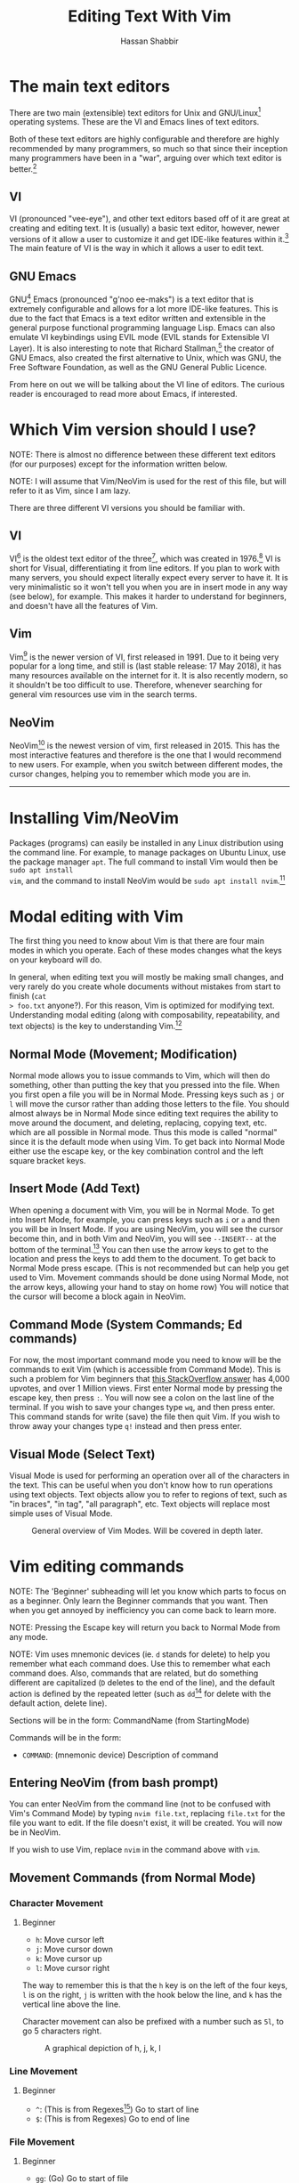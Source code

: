 #+TITLE: Editing Text With Vim
#+AUTHOR: Hassan Shabbir
#+LATEX_HEADER: \usepackage{hyperref}
#+LATEX_HEADER: \hypersetup{colorlinks=true, allcolors=blue}

\newpage

# TODO: change bullets to be short

* The main text editors
There are two main (extensible) text editors for Unix and GNU/Linux[fn:11]
operating systems. These are the VI and Emacs lines of text editors.

Both of these text editors are highly configurable and therefore are highly
recommended by many programmers, so much so that since their inception many
programmers have been in a "war", arguing over which text editor is
better.[fn:12]
** VI
VI (pronounced "vee-eye"), and other text editors based off of it are great at
creating and editing text. It is (usually) a basic text editor, however, newer
versions of it allow a user to customize it and get IDE-like features within
it.[fn:8] The main feature of VI is the way in which it allows a user to edit
text.
** GNU Emacs
GNU[fn:14] Emacs (pronounced "g'noo ee-maks") is a text editor that is extremely
configurable and allows for a lot more IDE-like features. This is due to the
fact that Emacs is a text editor written and extensible in the general purpose
functional programming language Lisp. Emacs can also emulate VI keybindings
using EVIL mode (EVIL stands for Extensible VI Layer). It is also interesting to
note that Richard Stallman,[fn:15] the creator of GNU Emacs, also created the
first alternative to Unix, which was GNU, the Free Software Foundation, as well
as the GNU General Public Licence.

From here on out we will be talking about the VI line of editors. The curious
reader is encouraged to read more about Emacs, if interested.
* Which Vim version should I use?
NOTE: There is almost no difference between these different text editors (for
our purposes) except for the information written below.

NOTE: I will assume that Vim/NeoVim is used for the rest of this file, but will
refer to it as Vim, since I am lazy.

There are three different VI versions you should be familiar with.
** VI
VI[fn:3] is the oldest text editor of the three[fn:1], which was created in
1976.[fn:18] VI is short for Visual, differentiating it from line editors. If
you plan to work with many servers, you should expect literally expect every
server to have it. It is very minimalistic so it won't tell you when you are in
insert mode in any way (see below), for example. This makes it harder to
understand for beginners, and doesn't have all the features of Vim.
** Vim
Vim[fn:4] is the newer version of VI, first released in 1991. Due to it being
very popular for a long time, and still is (last stable release: 17 May 2018),
it has many resources available on the internet for it. It is also recently
modern, so it shouldn't be too difficult to use. Therefore, whenever searching
for general vim resources use vim in the search terms.
** NeoVim
NeoVim[fn:5] is the newest version of vim, first released in 2015. This has the
most interactive features and therefore is the one that I would recommend to new
users. For example, when you switch between different modes, the cursor changes,
helping you to remember which mode you are in.

--------------------------------------------------------------------------------

\newpage

* Installing Vim/NeoVim
Packages (programs) can easily be installed in any Linux distribution using the
command line. For example, to manage packages on Ubuntu Linux, use the package
manager ~apt~. The full command to install Vim would then be ~sudo apt install
vim~, and the command to install NeoVim would be ~sudo apt install nvim~.[fn:13]
* Modal editing with Vim
The first thing you need to know about Vim is that there are four main modes in
which you operate. Each of these modes changes what the keys on your keyboard
will do.
  
In general, when editing text you will mostly be making small changes, and very
rarely do you create whole documents without mistakes from start to finish (~cat
> foo.txt~ anyone?). For this reason, Vim is optimized for modifying text.
Understanding modal editing (along with composability, repeatability, and text
objects) is the key to understanding Vim.[fn:2]
** Normal Mode (Movement; Modification)
Normal mode allows you to issue commands to Vim, which will then do something,
other than putting the key that you pressed into the file. When you first open a
file you will be in Normal Mode. Pressing keys such as ~j~ or ~l~ will move the
cursor rather than adding those letters to the file. You should almost always be
in Normal Mode since editing text requires the ability to move around the
document, and deleting, replacing, copying text, etc. which are all possible in
Normal mode. Thus this mode is called "normal" since it is the default mode when
using Vim. To get back into Normal Mode either use the escape key, or the key
combination control and the left square bracket keys.
** Insert Mode (Add Text)
When opening a document with Vim, you will be in Normal Mode. To get into Insert
Mode, for example, you can press keys such as ~i~ or ~a~ and then you will be in
Insert Mode. If you are using NeoVim, you will see the cursor become thin, and
in both Vim and NeoVim, you will see ~--INSERT--~ at the bottom of the
terminal.[fn:6] You can then use the arrow keys to get to the location and press
the keys to add them to the document. To get back to Normal Mode press escape.
(This is not recommended but can help you get used to Vim. Movement commands
should be done using Normal Mode, not the arrow keys, allowing your hand to stay
on home row) You will notice that the cursor will become a block again in
NeoVim.
** Command Mode (System Commands; Ed commands)
For now, the most important command mode you need to know will be the commands
to exit Vim (which is accessible from Command Mode). This is such a problem for
Vim beginners that [[https://stackoverflow.com/questions/11828270/how-to-exit-the-vim-editor][this StackOverflow answer]] has 4,000 upvotes, and over 1
Million views. First enter Normal mode by pressing the escape key, then press
~:~. You will now see a colon on the last line of the terminal. If you wish to
save your changes type ~wq~, and then press enter. This command stands for write
(save) the file then quit Vim. If you wish to throw away your changes type ~q!~
instead and then press enter.
** Visual Mode (Select Text)
Visual Mode is used for performing an operation over all of the characters in
the text. This can be useful when you don't know how to run operations using
text objects. Text objects allow you to refer to regions of text, such as "in
braces", "in tag", "all paragraph", etc. Text objects will replace most simple
uses of Visual Mode.

#+CAPTION: General overview of Vim Modes. Will be covered in depth later.
#+NAME:   fig-2
[[./modes.jpg]]
* Vim editing commands
NOTE: The 'Beginner' subheading will let you know which parts to focus on as a
beginner. Only learn the Beginner commands that you want. Then when you get
annoyed by inefficiency you can come back to learn more.

NOTE: Pressing the Escape key will return you back to Normal Mode from any mode.

NOTE: Vim uses mnemonic devices (ie. ~d~ stands for delete) to help you remember
what each command does. Use this to remember what each command does. Also,
commands that are related, but do something different are capitalized (~D~
deletes to the end of the line), and the default action is defined by the
repeated letter (such as ~dd~[fn:19] for delete with the default action, delete
line).

Sections will be in the form: CommandName (from StartingMode)

Commands will be in the form:
- ~COMMAND~: (mnemonic device) Description of command
** Entering NeoVim (from bash prompt)
You can enter NeoVim from the command line (not to be confused with Vim's
Command Mode) by typing ~nvim file.txt~, replacing ~file.txt~ for the file you
want to edit. If the file doesn't exist, it will be created. You will now be in
NeoVim.

If you wish to use Vim, replace ~nvim~ in the command above with ~vim~.
** Movement Commands (from Normal Mode)
*** Character Movement
**** Beginner
- ~h~: Move cursor left
- ~j~: Move cursor down
- ~k~: Move cursor up
- ~l~: Move cursor right

The way to remember this is that the ~h~ key is on the left of the four keys,
~l~ is on the right, ~j~ is written with the hook below the line, and ~k~ has
the vertical line above the line.

Character movement can also be prefixed with a number such as ~5l~, to go 5
characters right.

#+CAPTION: A graphical depiction of h, j, k, l
#+NAME:   fig-1
[[./hjkl.png]]
*** Line Movement
**** Beginner
- ~^~: (This is from Regexes[fn:9]) Go to start of line
- ~$~: (This is from Regexes) Go to end of line
*** File Movement
**** Beginner
- ~gg~: (Go) Go to start of file
- ~G~: (Go) Go to end of file
**** Intermediate
- ~50gg~: (Go) Go to line 50
*** Word Movement
**** Intermediate
Frankly, I used to just spam ~h~ and ~l~ for quite a while, so these commands
aren't strictly necessary.

- ~w~: (Word) Go forward by one word
- ~b~: (Back) Go back by one word
- ~e~: (End) Go to the next end-of-word
*** Find Char Movement
**** Beginner
- ~fx~: (Find Char) Find character 'x' forwards
- ~;~: Run ~f~ / ~F~ again
**** Intermediate
- ~Fx~: (Find Char) Find character 'x' backwards
- ~,~: Run ~f~ / ~F~ again in opposite direction
- ~tx~: ('Til/Until) Go up until character 'x', forwards
- ~Tx~: ('Til/Until) Go up until character 'x', backwards
*** Search Term Movement 
**** Beginner
- ~/~: Input search term, then press enter
- ~n~: (Next) Go to next location matching search term
**** Intermediate
- ~N~: (Previous/Backwards Next) Go to previous location matching search term
** Insert Commands (from Normal Mode)
These commands will change you automatically from Normal Mode to Insert Mode.
*** Beginner
- ~i~: (Insert) Enter Insert Mode before current character
- ~I~: (Insert) Enter Insert Mode at the beginning of the line
- ~a~: (Append) Enter Insert Mode after current character
- ~A~: (Append) Enter Insert Mode at the end of the line
*** Intermediate
- ~o~: (Open) Enter Insert Mode at the end of the line
- ~O~: (Open) Enter Insert Mode at the end of the line
** Deletion Commands (from Normal Mode)
NOTE: The composable nature of Vim should be apparent in this section.
*** Beginner
- ~x~: Delete character under cursor
- ~dd~: (Delete, Default) Delete current line
- ~dw~: (Delete Word) Delete until the end of the word
- ~dfc~: (Delete Find 'c') Delete including the first 'c' on the right of the cursor
- ~diw~: (Delete In Word) Delete the whole word
- ~diW~: (Delete In Word) Delete the whole space delimited word
*** Intermediate
I can't really be bothered to count how many words I want to delete. I prefer
doing things like ~dw..~ instead, see below.
- ~d3w~: (Delete Word) Delete 3 number of words, etc.
** Deletion Commands (from Visual Mode)
*** Beginner
- ~d~: (Delete) Delete current visual selection
- ~x~: (Delete) Delete current visual selection
** Change Commands (from Normal Mode)
Change deletes something then puts you in Insert Mode to add text.
*** Beginner
- ~cc~: (Change, Default) Delete line, then go into Insert Mode
- ~cw~: (Change Word) Delete until the end of the word, then go into Insert Mode
- ~ciw~: (Change In Word) Delete the whole word, then go into Insert Mode
- ~ciW~: (Change In Word) Delete the whole space delimited word, then go into Insert Mode
*** Intermediate
I can't really be bothered to count how many words I want to change. I prefer
doing things like ~cw..~ instead, see below.
- ~c3w~: (Change Word) Delete 3 number of words, etc., then go into Insert Mode
** Yank (Copy) Commands (from Normal Mode)
NOTE: To copy text to use in other applications, use the ~"+~ prefix, which may
not work in VI/Vim, also see registers below.
*** Beginner
- ~yy~: (Yank, Default) Yank (copy) the current line, for Vim use only
- ~yiw~: (Yank) Yank (copy) the current line, for Vim use only
- ~"+yy~: (Yank, Default) Yank (copy) the current line, for any application
- ~"+yiw~: (Yank) Yank (copy) the current line, for any application
** Yank (Copy) Commands (from Visual Mode)
*** Beginner
- ~y~: (Yank) Yank (copy) current visual selection
** Paste Commands (from Normal Mode)
*** Beginner
- ~p~: (Paste) Paste the last deletion/yank
** Paste Commands (from Visual Mode)
*** Beginner
- ~p~: (Paste) Paste, replacing current visual selection
** Undo Command (from Normal Mode)
*** Beginner
- ~u~: (Undo) undo last change
** Visual Mode Commands (from Normal Mode)
First, enter Visual Mode using any of the below, then make the selection using
the movement commands as you would from Normal Mode. Then run the command on the
selection, such as yank, delete, etc.
*** Beginner
- ~v~: (Visual) Enter character-wise Visual Mode
- ~V~: (Visual) Enter line-wise Visual Mode
*** Intermediate
- ~ctrl-v~: (Visual) Enter block-wise Visual Mode

NOTE: To comment out lines, use block-wise selection with ~ctrl-v~, then press
~I~, and type the character comment (~//~ for example), and hit escape. It can
also be used as a poor man's version of a macro (see below). Another way would
be to use the Vim Commentary plugin (see below), with the command ~gc~.
** Command Mode (from Normal Mode)
*** Beginner
All of the below can be simplified to just ~:w~ and ~:q~, since Vim will warn
you if you try to quit with unsaved changes.

- ~:w~: (Write) Write the file
- ~:q~: (Quit) Quit Vim, without having modified the file
- ~:q!~: (Quit!) Quit Vim, throwing away modifications
- ~:wq~: (Write-Quit) Write the file, then quit Vim
- ~:x~: (Exit) Shorthand for ~:wq~
*** Intermediate
- ~:! date~: (~!~ is similar to ~|~) Run bash command ~date~ and show the result without adding to file
- ~:r! date~: (Read) Run bash command ~date~ and read in the result into the file
- ~:s/foo/bar/g~[fn:24]: (Substitute) Substitute 'foo' with 'bar', globally (ie. each occurrence)
** Command Mode (from Visual Mode)
Visually select text then enter Command Mode using ~:~. NOTE: you will see
~:'<,'>~[fn:7] instead. This just tells Vim to run the command over the whole
selection.
*** Intermediate
- ~:'<,'>! wc -l~: Run bash command ~wc -l~ on visually selected text, replacing with the result
* Composability and repeatability
This section should introduce you to even more advanced concepts.
** Text Objects
NOTE: All text objects can be used with delete, yank, copy, etc. "In" deletes
the text inside, while "All" deletes quotes, braces, and a single space (so the
spaces around it end up balanced).
*** Beginner
- ~iw~: (In Word)
- ~aw~: (All Word)
- ~is~: (In Sentence)
- ~as~: (All Sentence)
- ~ip~: (In Paragraph)
- ~ap~: (All Paragraph)
- ~i"~: (In Quote)
- ~a"~: (All Quote)
- ~i}~: (In Brace)
- ~a}~: (All Brace)
- ~it~: (In Tag) Used in HTML
- ~at~: (All Tag) Used in HTML
** Dot (~.~) command
*** Beginner
The dot command repeats the last complete command that you ran. For example if
you changed a word to "Hi" using ~ciwHi~ and then escape, you can change another
word to "Hi" using the dot command.

Expanding on the above, one way[fn:10] to quickly rename variables would be to
first search for a variable using ~/~, then using ~ciw~ to change the variable
to something else. Finally, repeat this change all throughout the document using
~n~ to go to the next instance, and ~.~ to apply the change.
** Number Prefixes
*** Intermediate
Most commands can be prefixed, meaning you can run commands like ~d5w~ which
will delete the next 5 words.
** Macros
*** Intermediate
Macros can be used for creating groups of repeatable commands. In other words,
start the macro, run general commands (ie. ~w~ rather than ~llllllll~), stop the
macro, run the macro previously defined on the text you want. The steps are:

1. ~qa~: Record Macro in register ~a~, see below
2. ~q~: While recording, it will end the macro
3. ~@a~: Run Macro in register ~a~

Fun fact: you can also define recursive[fn:16] macros, (works in NeoVim). This
allows you to create a single macro that runs forever (of course, Vim will stop
the macro at the end of the document, for example). An example of this is the
following key sequences: ~qaV~j@aq@a~, which switches the case of every
character until the end of the document.
** Registers
*** Intermediate
The most important part about registers is that the ~"+~[fn:17] prefix is used
to store the global clipboard, which can be accessed by any program. Frankly, I
don't use any register other than the global one.

Other actions, such as yanks and deletions can be prefixed with a register, for
later retrieval.

A useful combination is using registers for editing a macro you wrote. To
continue from the macros section, you can write an incorrect macro, paste it
into the file, modify it, copy it back to the register, and then run that macro.
This seems quite difficult, but there can be really long macros that you would
rather go through the above to change a character than to remake the macro from
the beginning.
* TODO Extending Vim for yourself
** Configuration File
To change the default behaviour of Vim, and to keep it even after quitting, you
must modify a configuration (also known as a dot file[fn:21]) file for Vim. For
GNU/Linux and NeoVim users this file is ~~/.config/nvim/init.vim~, for Vim users
the file is ~~/.vimrc~. If you use Windows, the file will be ~_vimrc~[fn:20] (in
the home directory in Windows).

For example, typing ~:colorscheme elflord~[fn:22] from Normal Mode, will change
the colour scheme to elflord for the current Vim session. Once you close Vim
this setting will be gone. To save this setting, save the following lines in the
configuration file as:

#+BEGIN_SRC vimrc
" Set colour scheme to elflord 
colorscheme elflord 
#+END_SRC

Notice the lack of a colon at the beginning of the line. The ~"~ indicates a
line comment.

Here are some other settings you may wish to add to your Vim configuration
file.[fn:23] In general, you should always copy the comments along with the
actual code. (NOTE: always understand what every command does before adding it
to your configuration file.)

The below file is also available as ~configuration.vim~ at
[[https://github.com/Hassan-Shabbir/vim-introduction][Hassan-Shabbir/vim-introduction]].

#+BEGIN_SRC vimrc
" Enable filetype plugins, such as syntax highlighting for files. 
filetype plugin indent on

" Actually enable syntax highlighting. 
syntax enable

" Set autoread to true. When a file is changed from the outside, 
" the file will be reloaded. 
set autoread

" With a map leader it's possible to do extra key combinations 
" like '<leader>w' saves the current file. 'mapleader' is 
" usually the backslash key ('\'), however, below we set it 
" to the ',' key, since it is easier to reach.
let mapleader = ","

" This is how you would define "in normal mode, if I press 
" the leader key (see above), followed by the 'w' key, 
" map it to be the same as writing the file".
nmap <leader>w :w!<cr>

" Set a space of 3 lines between the cursor and the top/bottom 
" of the window, making it easier to get the context of the code. 
set so=3

" Turn on a completion menu on the bottom. Used when you try to 
" tab-complete something in command mode. 
set wildmenu set wildmode=list:longest,full

" Configure backspace so it acts as it should act. Namely, 
" allow backspace to delete new lines, delete past the start 
" of insert mode, and delete autoindent.
set backspace=eol,start,indent

" Ignore case when searching, so '/hi' will match 'hi' in the 
" text, along with 'Hi'. 
set ignorecase

" If a case is used, however, search match using case. So 
" '/Hi' will only match 'Hi', and not 'hi', (since we 
" explicitly told the case). 
set smartcase

" Highlight search results. 
set hlsearch

" Make search act like search in modern browsers. 
set incsearch

" Don't redraw while executing macros (for performance). 
set lazyredraw

" Return to last edit position when opening files 
" NOTE: Put this all on one line 
au BufReadPost * 
  if line("'\"") > 1 && line("'\"") <= line("$") 
  | exe "normal! g'\"" | endif
#+END_SRC

** Plugins
These are a few plugins that I would consider quite useful.

- [[https://github.com/junegunn/vim-plug][Vim Plug]]: Vim plugin manager
To be able to use the below plugins you need to install a plugin manager, this
is the one I personally use, (no real reason).

- [[https://github.com/tpope/vim-sensible][Vim Sensible]]: set default settings for Vim
This is useful for starting off in Vim. (Not needed for NeoVim.)

- [[https://www.github.com/myusuf3/numbers.vim][Numbers Vim]]: add relative line numbers to Vim (great for going n lines up or down)
- [[https://www.github.com/tpope/vim-commentary][Vim Commentary]]: (un)comment lines of code with a text object
- [[https://www.github.com/tpope/vim-surround][Vim Surround]]: surround text objects with text
- [[https://www.github.com/tpope/vim-vinegar][Vim Vinegar]]: simple file browser in Vim
- [[https://www.github.com/mattn/emmet-vim][Emmet Vim]]: create HTML easily
- [[https://github.com/ctrlpvim/ctrlp.vim][Ctrlp Vim]]: fuzzy find files
- [[https://vimawesome.com/plugin/targets-vim][Targets Vim]]: add more text objects to Vim

More plugins for Vim can be found on [[https://vimawesome.com]].
*** ColorSchemes
- [[https://www.github.com/liuchengxu/space-vim-dark][Space Vim Dark]]
- [[https://github.com/altercation/solarized][Solarized]]

*** Vim in other places
- Bash/Zsh: Both Bash and Zsh have Vim modes that can be enabled in their respective dot-files
- [[https://github.com/ardagnir/athame][Athame]]: Full Vim in the terminal, ie. when writing bash commands
- [[https://chrome.google.com/webstore/detail/vimium/dbepggeogbaibhgnhhndojpepiihcmeb][Vimium]]: Vim in Chrome

There are also other applications that will use Vim-like keybindings by default,
such as ~man~.
* Conclusion
Congratulations on finishing this whole document! You should now know enough to
be able to use vim, and look up whatever you need on the internet. To become
proficient with Vim, you should use it repeatedly, until the Beginner commands
come to you without much thought.
* Footnotes

[fn:24] The text ~foo~ can be either a literal string or a regex, 
such as ~^foo~.

[fn:23] This is mostly taken from [[https://github.com/amix/vimrc][Amix's Vimrc]].

[fn:22] To find a colour scheme you like from the preinstalled colour 
schemes, go to [[https://stackoverflow.com/questions/7331940/how-to-get-the-list-of-all-installed-color-schemes-in-vim][List installed colorschemes]].

[fn:21] Because the file starts with a ~.~, I know, so original.

[fn:20] [[https://superuser.com/questions/86246/where-should-the-vimrc-file-be-located-on-windows-7][Locate Home in Windows]].

[fn:19] When you see characters, one after another, the keys should also 
be pressed one after another.

[fn:18] This is where the command mode in VI comes from, see below. 
Also, see [[https://sanctum.geek.nz/arabesque/actually-using-ed/][Actually Using Ed]] for some extreme masochism.

[fn:17] The ~"~ is used to retrieve registers, with ~+~ referring to 
the name of the register to be accessed, (in this case it is the 
special "global register").

[fn:16] Here's a quick introduction to recursion. Recursion is defining 
something in terms of what you are defining. For example, a directory 
can contain multiple files and multiple directories. A math example 
would be an equation like ~x = 1 + x~, and replacing x on the right with
~1 + x~ giving us ~x = 1 + 1 + x~, and continuing to infinity would give
us ~x = 1 + 1 + 1 + 1 + ...~. A similar expansion can be carried out 
on the acronym ~GNU~, left as an exercise for the reader.

[fn:15] [[https://en.wikipedia.org/wiki/Richard_Stallman][Richard Stallman]].

[fn:14] GNU stands for "GNU's Not Unix", a recursive acronym.

[fn:13] The command to both run and install it is ~nvim~ NOT ~neovim~.

[fn:12] See [[https://en.wikipedia.org/wiki/Editor_war][The Editor Wars]].

[fn:11] I'd just like to interject for a moment. What you usually refer
to as Linux, is in fact, GNU/Linux, or as I've recently taken to calling
it, GNU plus Linux. Linux is not an operating system unto itself, but 
rather another free component of a fully functioning GNU system made 
useful by the GNU corelibs, shell utilities and vital system components
comprising a full OS as defined by POSIX. (See GNU Linux copypasta.)

[fn:10] The other way would be to run a search and replace, such as 
~:s/foo/bar/g~, which would replace all occurrences of ~foo~ with ~bar~.

[fn:9] Regexes, or regular expressions, are a way of doing things like 
parsing and substituting in a file. The regex ~^hi~ says to match the 
line starting with ~hi~ and the regex ~^$~ says match the empty line 
(ie. the line that starts and ends with nothing in between).

[fn:8] This is usually not encouraged, especially at the beginning,
since having plugins hinder your ability to understand Vim, and are nice
to have and not necessarily mandatory for the functioning of Vim.

[fn:7] So the command will run in the range ~x,y~, and a ~'a~ refers to
the mark a, with the ~<~ referring to the first and ~>~ referring to the
last selection. So all together it says "run the command from the 
beginning of the selection to the end of the selection."

[fn:6] In VI you will neither see the cursor change nor the 
~--INSERT--~ at the bottom.

[fn:5] NeoVim pronounced "neo-vim". 

[fn:4] Vim pronounced "vim".

[fn:3] VI pronounced "vee-eye", also pronounced "vy" but that is an
unofficial pronunciation.

[fn:2] For more on how vim works see this awesome answer on StackOverflow
[[https://stackoverflow.com/questions/1218390/what-is-your-most-productive-shortcut-with-vim][Your problem with Vim is that you don't grok vi]].

[fn:1] Technically, the "ed" and "ex" editors are even older, but are 
quite cumbersome to use. For example, they require you to print a range
of lines to be able to see them.
